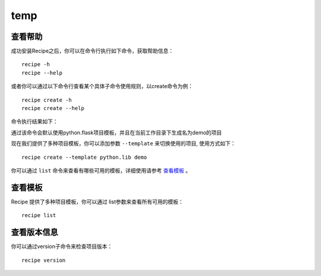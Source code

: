 temp
===================

.. |help| image:: _static/help.png

查看帮助
---------

成功安装Recipe之后，你可以在命令行执行如下命令，获取帮助信息：

::

  recipe -h
  recipe --help

或者你可以通过以下命令行查看某个具体子命令使用规则，以create命令为例：

::

   recipe create -h
   recipe create --help


命令执行结果如下：
|help|

通过该命令会默认使用python.flask项目模板，并且在当前工作目录下生成名为demo的项目

现在我们提供了多种项目模板，你可以添加参数 ``--template`` 来切换使用的项目, 使用方式如下：

::

	recipe create --template python.lib demo

你可以通过 ``list`` 命令来查看有哪些可用的模板，详细使用请参考 `查看模板`_ 。



查看模板
---------------

Recipe 提供了多种项目模板，你可以通过 list参数来查看所有可用的模板：

::

  recipe list


查看版本信息
---------------

你可以通过version子命令来检查项目版本：

::

	recipe version

